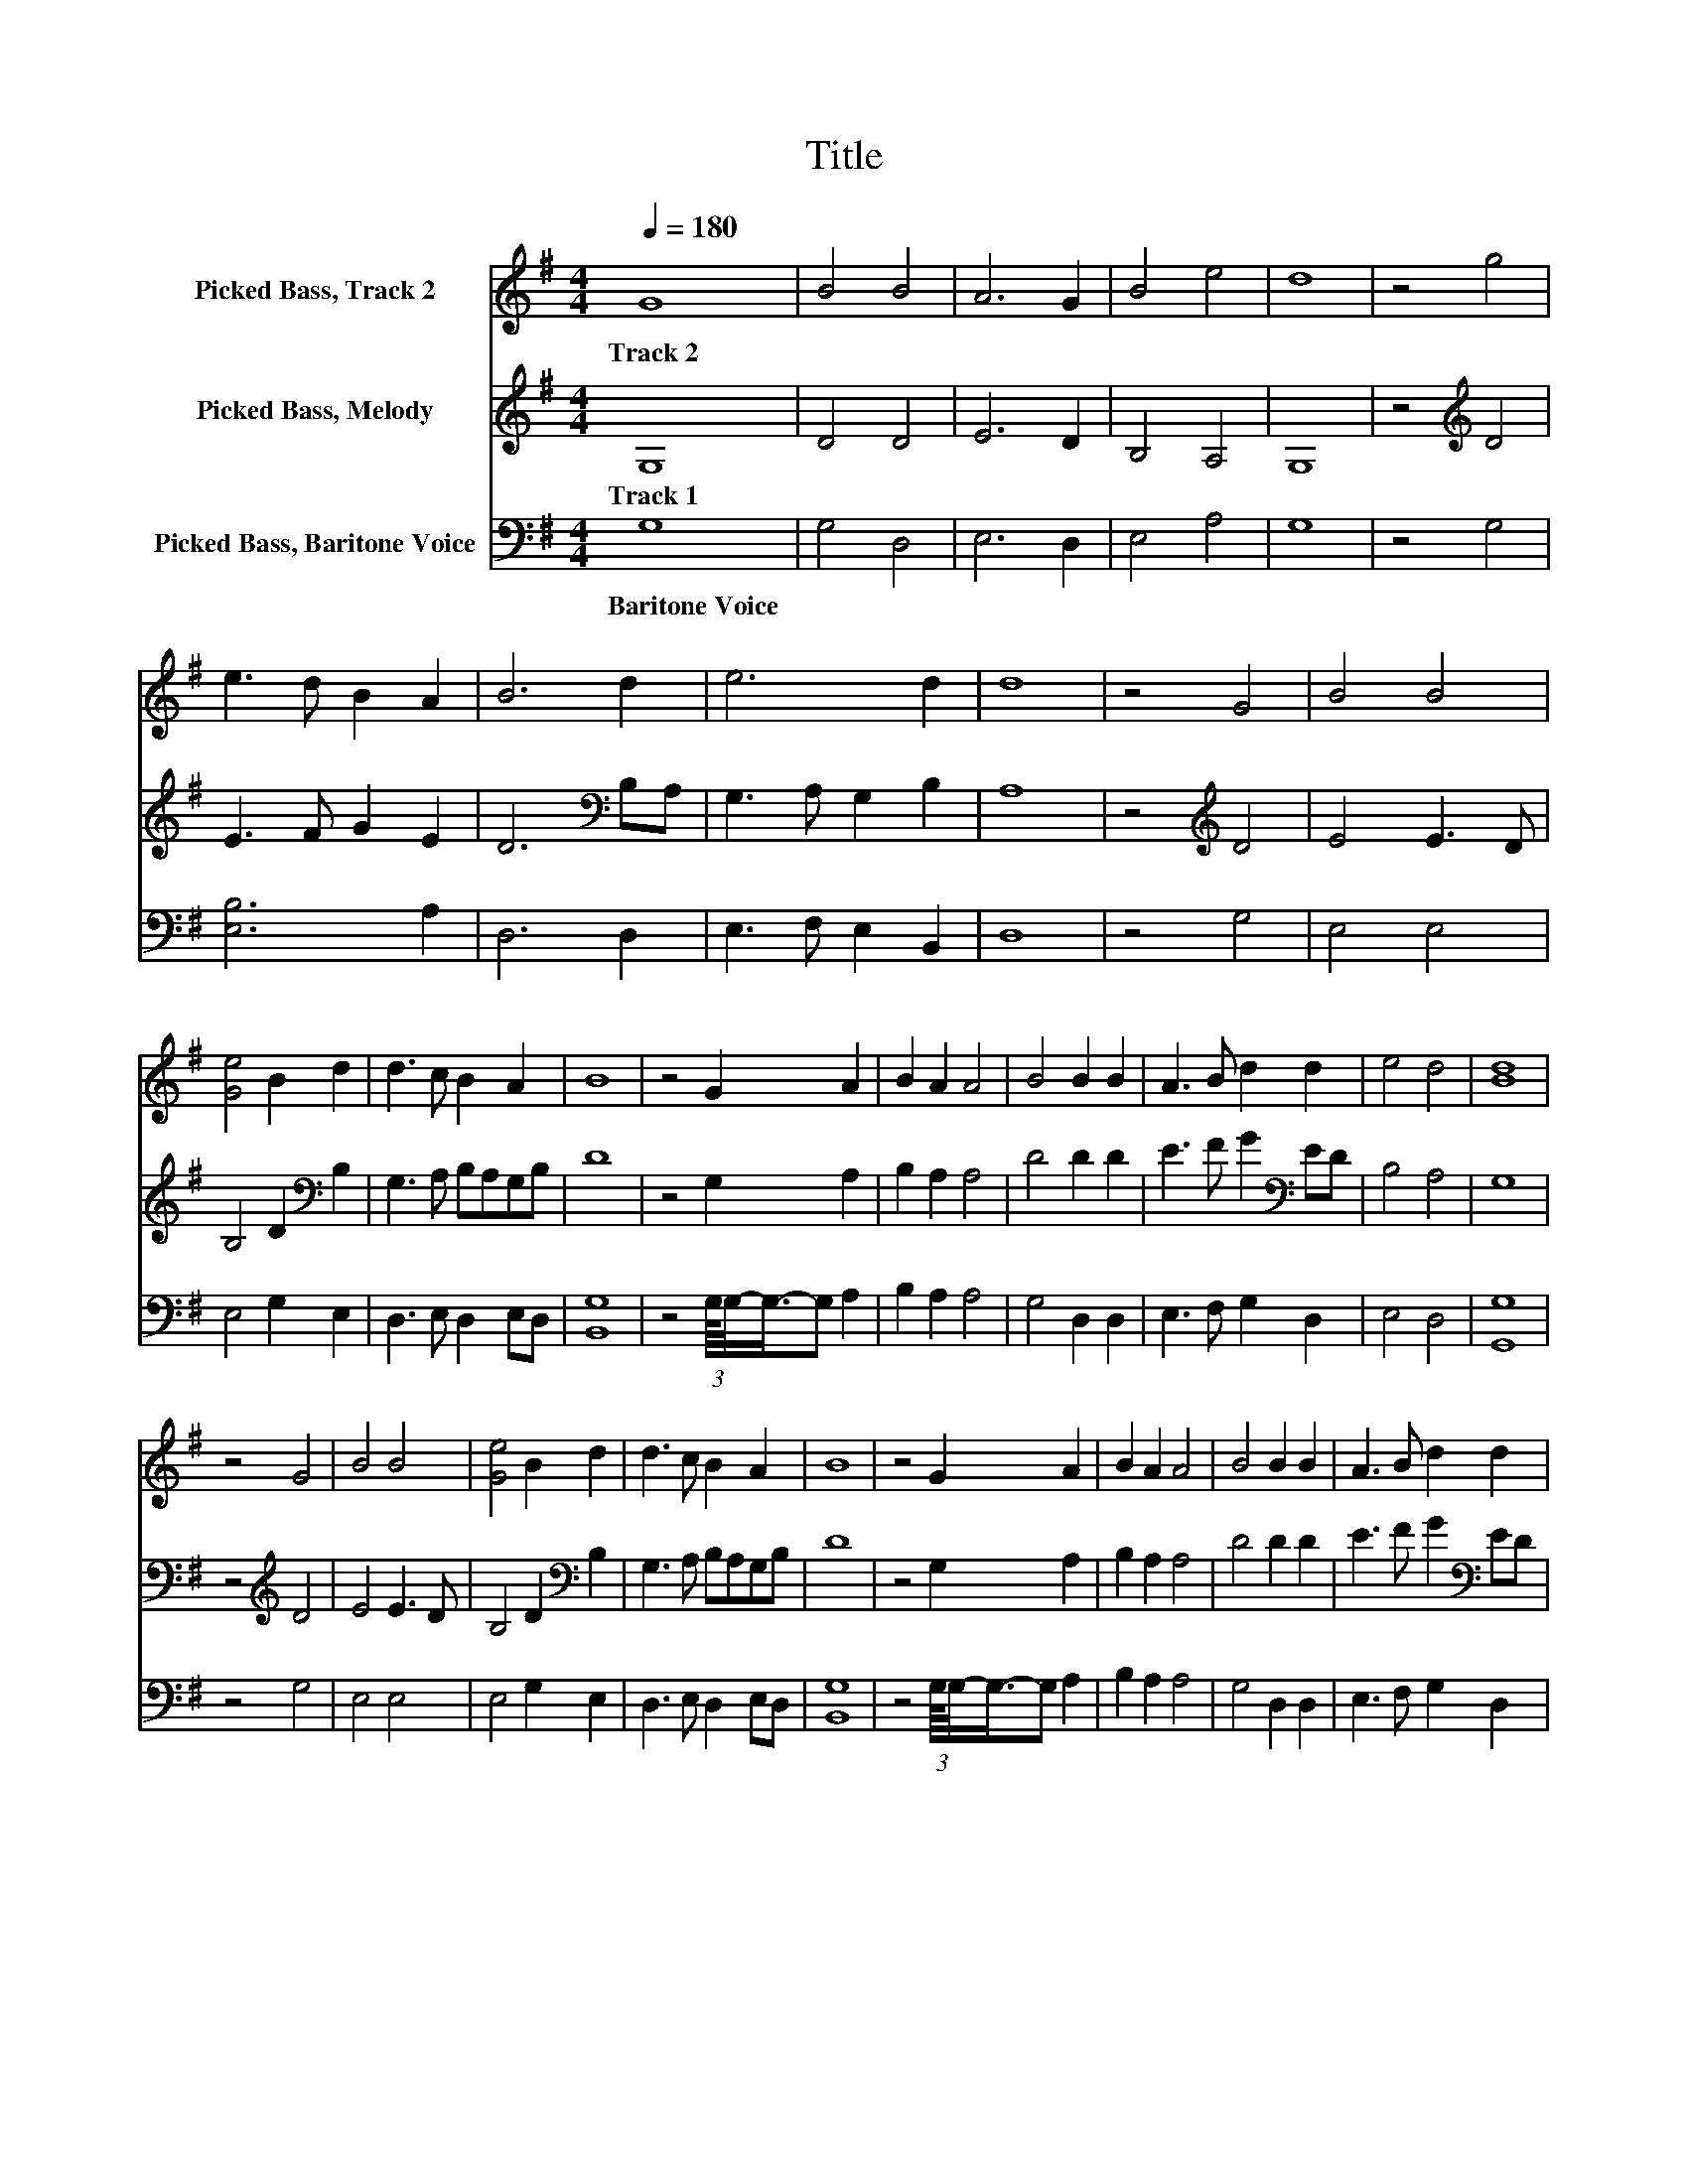 X:1
T:Title
%%score 1 2 3
L:1/8
Q:1/4=180
M:4/4
K:G
V:1 treble nm="Picked Bass, Track 2"
V:2 treble nm="Picked Bass, Melody"
V:3 bass nm="Picked Bass, Baritone Voice"
V:1
 G8 | B4 B4 | A6 G2 | B4 e4 | d8 | z4 g4 | e3 d B2 A2 | B6 d2 | e6 d2 | d8 | z4 G4 | B4 B4 | %12
w: Track~2||||||||||||
 [Ge]4 B2 d2 | d3 c B2 A2 | B8 | z4 G2 A2 | B2 A2 A4 | B4 B2 B2 | A3 B d2 d2 | e4 d4 | [Bd]8 | %21
w: |||||||||
 z4 G4 | B4 B4 | [Ge]4 B2 d2 | d3 c B2 A2 | B8 | z4 G2 A2 | B2 A2 A4 | B4 B2 B2 | A3 B d2 d2 | %30
w: |||||||||
 e4 d4 | [Bd]8 |] %32
w: ||
V:2
 G,8 | D4 D4 | E6 D2 | B,4 A,4 | G,8 | z4[K:treble] D4 | E3 F G2 E2 | D6[K:bass] B,A, | %8
w: Track~1||||||||
 G,3 A, G,2 B,2 | A,8 | z4[K:treble] D4 | E4 E3 D | B,4 D2[K:bass] B,2 | G,3 A, B,A,G,B, | D8 | %15
w: |||||||
 z4 G,2 A,2 | B,2 A,2 A,4 | D4 D2 D2 | E3 F G2[K:bass] ED | B,4 A,4 | G,8 | z4[K:treble] D4 | %22
w: |||||||
 E4 E3 D | B,4 D2[K:bass] B,2 | G,3 A, B,A,G,B, | D8 | z4 G,2 A,2 | B,2 A,2 A,4 | D4 D2 D2 | %29
w: |||||||
 E3 F G2[K:bass] ED | B,4 A,4 | G,8 |] %32
w: |||
V:3
 G,8 | G,4 D,4 | E,6 D,2 | E,4 A,4 | G,8 | z4 G,4 | [E,B,]6 A,2 | D,6 D,2 | E,3 F, E,2 B,,2 | D,8 | %10
w: Baritone~Voice||||||||||
 z4 G,4 | E,4 E,4 | E,4 G,2 E,2 | D,3 E, D,2 E,D, | [B,,G,]8 | z4 (3:2:2G,/8G,/4-G,3/4-G, A,2 | %16
w: ||||||
 B,2 A,2 A,4 | G,4 D,2 D,2 | E,3 F, G,2 D,2 | E,4 D,4 | [G,,G,]8 | z4 G,4 | E,4 E,4 | E,4 G,2 E,2 | %24
w: ||||||||
 D,3 E, D,2 E,D, | [B,,G,]8 | z4 (3:2:2G,/8G,/4-G,3/4-G, A,2 | B,2 A,2 A,4 | G,4 D,2 D,2 | %29
w: |||||
 E,3 F, G,2 D,2 | E,4 D,4 | [G,,G,]8 |] %32
w: |||

